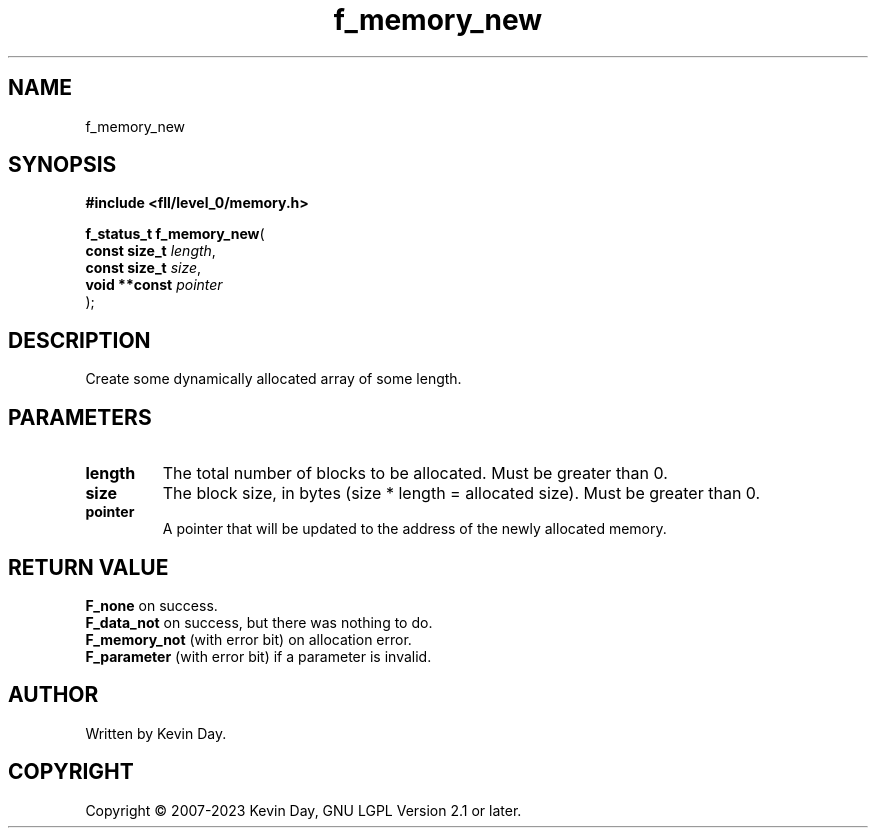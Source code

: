 .TH f_memory_new "3" "July 2023" "FLL - Featureless Linux Library 0.6.9" "Library Functions"
.SH "NAME"
f_memory_new
.SH SYNOPSIS
.nf
.B #include <fll/level_0/memory.h>
.sp
\fBf_status_t f_memory_new\fP(
    \fBconst size_t \fP\fIlength\fP,
    \fBconst size_t \fP\fIsize\fP,
    \fBvoid **const \fP\fIpointer\fP
);
.fi
.SH DESCRIPTION
.PP
Create some dynamically allocated array of some length.
.SH PARAMETERS
.TP
.B length
The total number of blocks to be allocated. Must be greater than 0.

.TP
.B size
The block size, in bytes (size * length = allocated size). Must be greater than 0.

.TP
.B pointer
A pointer that will be updated to the address of the newly allocated memory.

.SH RETURN VALUE
.PP
\fBF_none\fP on success.
.br
\fBF_data_not\fP on success, but there was nothing to do.
.br
\fBF_memory_not\fP (with error bit) on allocation error.
.br
\fBF_parameter\fP (with error bit) if a parameter is invalid.
.SH AUTHOR
Written by Kevin Day.
.SH COPYRIGHT
.PP
Copyright \(co 2007-2023 Kevin Day, GNU LGPL Version 2.1 or later.
